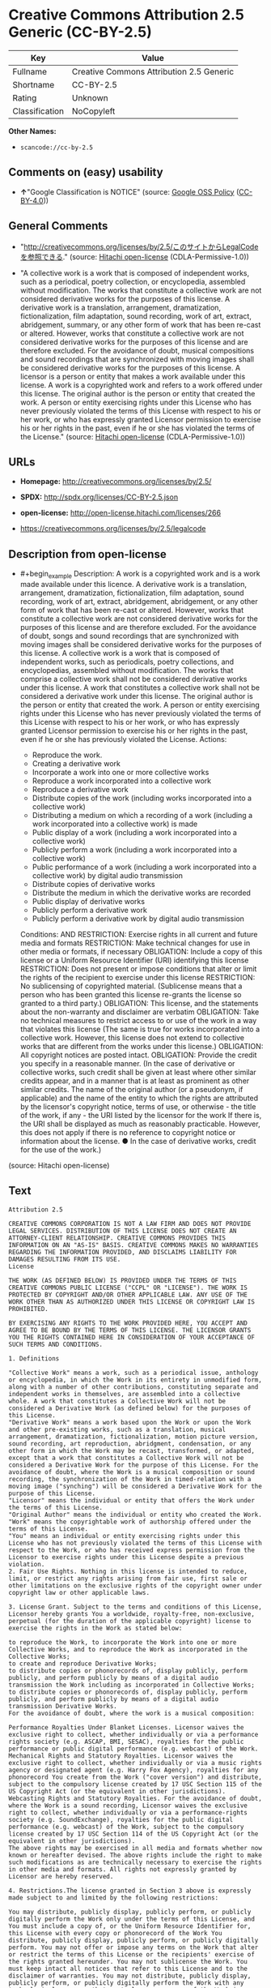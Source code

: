 * Creative Commons Attribution 2.5 Generic (CC-BY-2.5)
| Key            | Value                                    |
|----------------+------------------------------------------|
| Fullname       | Creative Commons Attribution 2.5 Generic |
| Shortname      | CC-BY-2.5                                |
| Rating         | Unknown                                  |
| Classification | NoCopyleft                               |

*Other Names:*

- =scancode://cc-by-2.5=

** Comments on (easy) usability

- *↑*"Google Classification is NOTICE" (source:
  [[https://opensource.google.com/docs/thirdparty/licenses/][Google OSS
  Policy]]
  ([[https://creativecommons.org/licenses/by/4.0/legalcode][CC-BY-4.0]]))

** General Comments

- "http://creativecommons.org/licenses/by/2.5/このサイトからLegalCodeを参照できる."
  (source: [[https://github.com/Hitachi/open-license][Hitachi
  open-license]] (CDLA-Permissive-1.0))

- "A collective work is a work that is composed of independent works,
  such as a periodical, poetry collection, or encyclopedia, assembled
  without modification. The works that constitute a collective work are
  not considered derivative works for the purposes of this license. A
  derivative work is a translation, arrangement, dramatization,
  fictionalization, film adaptation, sound recording, work of art,
  extract, abridgement, summary, or any other form of work that has been
  re-cast or altered. However, works that constitute a collective work
  are not considered derivative works for the purposes of this license
  and are therefore excluded. For the avoidance of doubt, musical
  compositions and sound recordings that are synchronized with moving
  images shall be considered derivative works for the purposes of this
  license. A licensor is a person or entity that makes a work available
  under this license. A work is a copyrighted work and refers to a work
  offered under this license. The original author is the person or
  entity that created the work. A person or entity exercising rights
  under this License who has never previously violated the terms of this
  License with respect to his or her work, or who has expressly granted
  Licensor permission to exercise his or her rights in the past, even if
  he or she has violated the terms of the License." (source:
  [[https://github.com/Hitachi/open-license][Hitachi open-license]]
  (CDLA-Permissive-1.0))

** URLs

- *Homepage:* http://creativecommons.org/licenses/by/2.5/

- *SPDX:* http://spdx.org/licenses/CC-BY-2.5.json

- *open-license:* http://open-license.hitachi.com/licenses/266

- https://creativecommons.org/licenses/by/2.5/legalcode

** Description from open-license

- #+begin_example
    Description: A work is a copyrighted work and is a work made available under this licence. A derivative work is a translation, arrangement, dramatization, fictionalization, film adaptation, sound recording, work of art, extract, abridgement, abridgement, or any other form of work that has been re-cast or altered. However, works that constitute a collective work are not considered derivative works for the purposes of this license and are therefore excluded. For the avoidance of doubt, songs and sound recordings that are synchronized with moving images shall be considered derivative works for the purposes of this license. A collective work is a work that is composed of independent works, such as periodicals, poetry collections, and encyclopedias, assembled without modification. The works that comprise a collective work shall not be considered derivative works under this license. A work that constitutes a collective work shall not be considered a derivative work under this license. The original author is the person or entity that created the work. A person or entity exercising rights under this License who has never previously violated the terms of this License with respect to his or her work, or who has expressly granted Licensor permission to exercise his or her rights in the past, even if he or she has previously violated the License.
    Actions:
    - Reproduce the work.
    - Creating a derivative work
    - Incorporate a work into one or more collective works
    - Reproduce a work incorporated into a collective work
    - Reproduce a derivative work
    - Distribute copies of the work (including works incorporated into a collective work)
    - Distributing a medium on which a recording of a work (including a work incorporated into a collective work) is made
    - Public display of a work (including a work incorporated into a collective work)
    - Publicly perform a work (including a work incorporated into a collective work)
    - Public performance of a work (including a work incorporated into a collective work) by digital audio transmission
    - Distribute copies of derivative works
    - Distribute the medium in which the derivative works are recorded
    - Public display of derivative works
    - Publicly perform a derivative work
    - Publicly perform a derivative work by digital audio transmission

    Conditions:
    AND
      RESTRICTION: Exercise rights in all current and future media and formats
      RESTRICTION: Make technical changes for use in other media or formats, if necessary
      OBLIGATION: Include a copy of this license or a Uniform Resource Identifier (URI) identifying this license
      RESTRICTION: Does not present or impose conditions that alter or limit the rights of the recipient to exercise under this license
      RESTRICTION: No sublicensing of copyrighted material. (Sublicense means that a person who has been granted this license re-grants the license so granted to a third party.)
      OBLIGATION: This license, and the statements about the non-warranty and disclaimer are verbatim
      OBLIGATION: Take no technical measures to restrict access to or use of the work in a way that violates this license (The same is true for works incorporated into a collective work. However, this license does not extend to collective works that are different from the works under this license.)
      OBLIGATION: All copyright notices are posted intact.
      OBLIGATION: Provide the credit you specify in a reasonable manner. (In the case of derivative or collective works, such credit shall be given at least where other similar credits appear, and in a manner that is at least as prominent as other similar credits. The name of the original author (or a pseudonym, if applicable) and the name of the entity to which the rights are attributed by the licensor's copyright notice, terms of use, or otherwise - the title of the work, if any - the URI listed by the licensor for the work If there is, the URI shall be displayed as much as reasonably practicable. However, this does not apply if there is no reference to copyright notice or information about the license. ● In the case of derivative works, credit for the use of the work.)
  #+end_example

(source: Hitachi open-license)

** Text
#+begin_example
  Attribution 2.5

  CREATIVE COMMONS CORPORATION IS NOT A LAW FIRM AND DOES NOT PROVIDE LEGAL SERVICES. DISTRIBUTION OF THIS LICENSE DOES NOT CREATE AN ATTORNEY-CLIENT RELATIONSHIP. CREATIVE COMMONS PROVIDES THIS INFORMATION ON AN "AS-IS" BASIS. CREATIVE COMMONS MAKES NO WARRANTIES REGARDING THE INFORMATION PROVIDED, AND DISCLAIMS LIABILITY FOR DAMAGES RESULTING FROM ITS USE.
  License

  THE WORK (AS DEFINED BELOW) IS PROVIDED UNDER THE TERMS OF THIS CREATIVE COMMONS PUBLIC LICENSE ("CCPL" OR "LICENSE"). THE WORK IS PROTECTED BY COPYRIGHT AND/OR OTHER APPLICABLE LAW. ANY USE OF THE WORK OTHER THAN AS AUTHORIZED UNDER THIS LICENSE OR COPYRIGHT LAW IS PROHIBITED.

  BY EXERCISING ANY RIGHTS TO THE WORK PROVIDED HERE, YOU ACCEPT AND AGREE TO BE BOUND BY THE TERMS OF THIS LICENSE. THE LICENSOR GRANTS YOU THE RIGHTS CONTAINED HERE IN CONSIDERATION OF YOUR ACCEPTANCE OF SUCH TERMS AND CONDITIONS.

  1. Definitions

  "Collective Work" means a work, such as a periodical issue, anthology or encyclopedia, in which the Work in its entirety in unmodified form, along with a number of other contributions, constituting separate and independent works in themselves, are assembled into a collective whole. A work that constitutes a Collective Work will not be considered a Derivative Work (as defined below) for the purposes of this License.
  "Derivative Work" means a work based upon the Work or upon the Work and other pre-existing works, such as a translation, musical arrangement, dramatization, fictionalization, motion picture version, sound recording, art reproduction, abridgment, condensation, or any other form in which the Work may be recast, transformed, or adapted, except that a work that constitutes a Collective Work will not be considered a Derivative Work for the purpose of this License. For the avoidance of doubt, where the Work is a musical composition or sound recording, the synchronization of the Work in timed-relation with a moving image ("synching") will be considered a Derivative Work for the purpose of this License.
  "Licensor" means the individual or entity that offers the Work under the terms of this License.
  "Original Author" means the individual or entity who created the Work.
  "Work" means the copyrightable work of authorship offered under the terms of this License.
  "You" means an individual or entity exercising rights under this License who has not previously violated the terms of this License with respect to the Work, or who has received express permission from the Licensor to exercise rights under this License despite a previous violation.
  2. Fair Use Rights. Nothing in this license is intended to reduce, limit, or restrict any rights arising from fair use, first sale or other limitations on the exclusive rights of the copyright owner under copyright law or other applicable laws.

  3. License Grant. Subject to the terms and conditions of this License, Licensor hereby grants You a worldwide, royalty-free, non-exclusive, perpetual (for the duration of the applicable copyright) license to exercise the rights in the Work as stated below:

  to reproduce the Work, to incorporate the Work into one or more Collective Works, and to reproduce the Work as incorporated in the Collective Works;
  to create and reproduce Derivative Works;
  to distribute copies or phonorecords of, display publicly, perform publicly, and perform publicly by means of a digital audio transmission the Work including as incorporated in Collective Works;
  to distribute copies or phonorecords of, display publicly, perform publicly, and perform publicly by means of a digital audio transmission Derivative Works.
  For the avoidance of doubt, where the work is a musical composition:

  Performance Royalties Under Blanket Licenses. Licensor waives the exclusive right to collect, whether individually or via a performance rights society (e.g. ASCAP, BMI, SESAC), royalties for the public performance or public digital performance (e.g. webcast) of the Work.
  Mechanical Rights and Statutory Royalties. Licensor waives the exclusive right to collect, whether individually or via a music rights agency or designated agent (e.g. Harry Fox Agency), royalties for any phonorecord You create from the Work ("cover version") and distribute, subject to the compulsory license created by 17 USC Section 115 of the US Copyright Act (or the equivalent in other jurisdictions).
  Webcasting Rights and Statutory Royalties. For the avoidance of doubt, where the Work is a sound recording, Licensor waives the exclusive right to collect, whether individually or via a performance-rights society (e.g. SoundExchange), royalties for the public digital performance (e.g. webcast) of the Work, subject to the compulsory license created by 17 USC Section 114 of the US Copyright Act (or the equivalent in other jurisdictions).
  The above rights may be exercised in all media and formats whether now known or hereafter devised. The above rights include the right to make such modifications as are technically necessary to exercise the rights in other media and formats. All rights not expressly granted by Licensor are hereby reserved.

  4. Restrictions.The license granted in Section 3 above is expressly made subject to and limited by the following restrictions:

  You may distribute, publicly display, publicly perform, or publicly digitally perform the Work only under the terms of this License, and You must include a copy of, or the Uniform Resource Identifier for, this License with every copy or phonorecord of the Work You distribute, publicly display, publicly perform, or publicly digitally perform. You may not offer or impose any terms on the Work that alter or restrict the terms of this License or the recipients' exercise of the rights granted hereunder. You may not sublicense the Work. You must keep intact all notices that refer to this License and to the disclaimer of warranties. You may not distribute, publicly display, publicly perform, or publicly digitally perform the Work with any technological measures that control access or use of the Work in a manner inconsistent with the terms of this License Agreement. The above applies to the Work as incorporated in a Collective Work, but this does not require the Collective Work apart from the Work itself to be made subject to the terms of this License. If You create a Collective Work, upon notice from any Licensor You must, to the extent practicable, remove from the Collective Work any credit as required by clause 4(b), as requested. If You create a Derivative Work, upon notice from any Licensor You must, to the extent practicable, remove from the Derivative Work any credit as required by clause 4(b), as requested.
  If you distribute, publicly display, publicly perform, or publicly digitally perform the Work or any Derivative Works or Collective Works, You must keep intact all copyright notices for the Work and provide, reasonable to the medium or means You are utilizing: (i) the name of the Original Author (or pseudonym, if applicable) if supplied, and/or (ii) if the Original Author and/or Licensor designate another party or parties (e.g. a sponsor institute, publishing entity, journal) for attribution in Licensor's copyright notice, terms of service or by other reasonable means, the name of such party or parties; the title of the Work if supplied; to the extent reasonably practicable, the Uniform Resource Identifier, if any, that Licensor specifies to be associated with the Work, unless such URI does not refer to the copyright notice or licensing information for the Work; and in the case of a Derivative Work, a credit identifying the use of the Work in the Derivative Work (e.g., "French translation of the Work by Original Author," or "Screenplay based on original Work by Original Author"). Such credit may be implemented in any reasonable manner; provided, however, that in the case of a Derivative Work or Collective Work, at a minimum such credit will appear where any other comparable authorship credit appears and in a manner at least as prominent as such other comparable authorship credit.
  5. Representations, Warranties and Disclaimer

  UNLESS OTHERWISE MUTUALLY AGREED TO BY THE PARTIES IN WRITING, LICENSOR OFFERS THE WORK AS-IS AND MAKES NO REPRESENTATIONS OR WARRANTIES OF ANY KIND CONCERNING THE WORK, EXPRESS, IMPLIED, STATUTORY OR OTHERWISE, INCLUDING, WITHOUT LIMITATION, WARRANTIES OF TITLE, MERCHANTIBILITY, FITNESS FOR A PARTICULAR PURPOSE, NONINFRINGEMENT, OR THE ABSENCE OF LATENT OR OTHER DEFECTS, ACCURACY, OR THE PRESENCE OF ABSENCE OF ERRORS, WHETHER OR NOT DISCOVERABLE. SOME JURISDICTIONS DO NOT ALLOW THE EXCLUSION OF IMPLIED WARRANTIES, SO SUCH EXCLUSION MAY NOT APPLY TO YOU.

  6. Limitation on Liability. EXCEPT TO THE EXTENT REQUIRED BY APPLICABLE LAW, IN NO EVENT WILL LICENSOR BE LIABLE TO YOU ON ANY LEGAL THEORY FOR ANY SPECIAL, INCIDENTAL, CONSEQUENTIAL, PUNITIVE OR EXEMPLARY DAMAGES ARISING OUT OF THIS LICENSE OR THE USE OF THE WORK, EVEN IF LICENSOR HAS BEEN ADVISED OF THE POSSIBILITY OF SUCH DAMAGES.

  7. Termination

  This License and the rights granted hereunder will terminate automatically upon any breach by You of the terms of this License. Individuals or entities who have received Derivative Works or Collective Works from You under this License, however, will not have their licenses terminated provided such individuals or entities remain in full compliance with those licenses. Sections 1, 2, 5, 6, 7, and 8 will survive any termination of this License.
  Subject to the above terms and conditions, the license granted here is perpetual (for the duration of the applicable copyright in the Work). Notwithstanding the above, Licensor reserves the right to release the Work under different license terms or to stop distributing the Work at any time; provided, however that any such election will not serve to withdraw this License (or any other license that has been, or is required to be, granted under the terms of this License), and this License will continue in full force and effect unless terminated as stated above.
  8. Miscellaneous

  Each time You distribute or publicly digitally perform the Work or a Collective Work, the Licensor offers to the recipient a license to the Work on the same terms and conditions as the license granted to You under this License.
  Each time You distribute or publicly digitally perform a Derivative Work, Licensor offers to the recipient a license to the original Work on the same terms and conditions as the license granted to You under this License.
  If any provision of this License is invalid or unenforceable under applicable law, it shall not affect the validity or enforceability of the remainder of the terms of this License, and without further action by the parties to this agreement, such provision shall be reformed to the minimum extent necessary to make such provision valid and enforceable.
  No term or provision of this License shall be deemed waived and no breach consented to unless such waiver or consent shall be in writing and signed by the party to be charged with such waiver or consent.
  This License constitutes the entire agreement between the parties with respect to the Work licensed here. There are no understandings, agreements or representations with respect to the Work not specified here. Licensor shall not be bound by any additional provisions that may appear in any communication from You. This License may not be modified without the mutual written agreement of the Licensor and You.
  Creative Commons is not a party to this License, and makes no warranty whatsoever in connection with the Work. Creative Commons will not be liable to You or any party on any legal theory for any damages whatsoever, including without limitation any general, special, incidental or consequential damages arising in connection to this license. Notwithstanding the foregoing two (2) sentences, if Creative Commons has expressly identified itself as the Licensor hereunder, it shall have all rights and obligations of Licensor.

  Except for the limited purpose of indicating to the public that the Work is licensed under the CCPL, neither party will use the trademark "Creative Commons" or any related trademark or logo of Creative Commons without the prior written consent of Creative Commons. Any permitted use will be in compliance with Creative Commons' then-current trademark usage guidelines, as may be published on its website or otherwise made available upon request from time to time.

  Creative Commons may be contacted at http://creativecommons.org/.
#+end_example

--------------

** Raw Data
*** Facts

- LicenseName

- [[https://opensource.google.com/docs/thirdparty/licenses/][Google OSS
  Policy]]
  ([[https://creativecommons.org/licenses/by/4.0/legalcode][CC-BY-4.0]])

- [[https://github.com/Hitachi/open-license][Hitachi open-license]]
  (CDLA-Permissive-1.0)

- [[https://spdx.org/licenses/CC-BY-2.5.html][SPDX]] (all data [in this
  repository] is generated)

- [[https://github.com/nexB/scancode-toolkit/blob/develop/src/licensedcode/data/licenses/cc-by-2.5.yml][Scancode]]
  (CC0-1.0)

*** Raw JSON
#+begin_example
  {
      "__impliedNames": [
          "CC-BY-2.5",
          "Creative Commons Attribution 2.5 Generic",
          "scancode://cc-by-2.5"
      ],
      "__impliedId": "CC-BY-2.5",
      "__impliedComments": [
          [
              "Hitachi open-license",
              [
                  "http://creativecommons.org/licenses/by/2.5/このサイトからLegalCodeを参照できる.",
                  "A collective work is a work that is composed of independent works, such as a periodical, poetry collection, or encyclopedia, assembled without modification. The works that constitute a collective work are not considered derivative works for the purposes of this license. A derivative work is a translation, arrangement, dramatization, fictionalization, film adaptation, sound recording, work of art, extract, abridgement, summary, or any other form of work that has been re-cast or altered. However, works that constitute a collective work are not considered derivative works for the purposes of this license and are therefore excluded. For the avoidance of doubt, musical compositions and sound recordings that are synchronized with moving images shall be considered derivative works for the purposes of this license. A licensor is a person or entity that makes a work available under this license. A work is a copyrighted work and refers to a work offered under this license. The original author is the person or entity that created the work. A person or entity exercising rights under this License who has never previously violated the terms of this License with respect to his or her work, or who has expressly granted Licensor permission to exercise his or her rights in the past, even if he or she has violated the terms of the License."
              ]
          ]
      ],
      "facts": {
          "LicenseName": {
              "implications": {
                  "__impliedNames": [
                      "CC-BY-2.5"
                  ],
                  "__impliedId": "CC-BY-2.5"
              },
              "shortname": "CC-BY-2.5",
              "otherNames": []
          },
          "SPDX": {
              "isSPDXLicenseDeprecated": false,
              "spdxFullName": "Creative Commons Attribution 2.5 Generic",
              "spdxDetailsURL": "http://spdx.org/licenses/CC-BY-2.5.json",
              "_sourceURL": "https://spdx.org/licenses/CC-BY-2.5.html",
              "spdxLicIsOSIApproved": false,
              "spdxSeeAlso": [
                  "https://creativecommons.org/licenses/by/2.5/legalcode"
              ],
              "_implications": {
                  "__impliedNames": [
                      "CC-BY-2.5",
                      "Creative Commons Attribution 2.5 Generic"
                  ],
                  "__impliedId": "CC-BY-2.5",
                  "__isOsiApproved": false,
                  "__impliedURLs": [
                      [
                          "SPDX",
                          "http://spdx.org/licenses/CC-BY-2.5.json"
                      ],
                      [
                          null,
                          "https://creativecommons.org/licenses/by/2.5/legalcode"
                      ]
                  ]
              },
              "spdxLicenseId": "CC-BY-2.5"
          },
          "Scancode": {
              "otherUrls": [
                  "https://creativecommons.org/licenses/by/2.5/legalcode"
              ],
              "homepageUrl": "http://creativecommons.org/licenses/by/2.5/",
              "shortName": "CC-BY-2.5",
              "textUrls": null,
              "text": "Attribution 2.5\n\nCREATIVE COMMONS CORPORATION IS NOT A LAW FIRM AND DOES NOT PROVIDE LEGAL SERVICES. DISTRIBUTION OF THIS LICENSE DOES NOT CREATE AN ATTORNEY-CLIENT RELATIONSHIP. CREATIVE COMMONS PROVIDES THIS INFORMATION ON AN \"AS-IS\" BASIS. CREATIVE COMMONS MAKES NO WARRANTIES REGARDING THE INFORMATION PROVIDED, AND DISCLAIMS LIABILITY FOR DAMAGES RESULTING FROM ITS USE.\nLicense\n\nTHE WORK (AS DEFINED BELOW) IS PROVIDED UNDER THE TERMS OF THIS CREATIVE COMMONS PUBLIC LICENSE (\"CCPL\" OR \"LICENSE\"). THE WORK IS PROTECTED BY COPYRIGHT AND/OR OTHER APPLICABLE LAW. ANY USE OF THE WORK OTHER THAN AS AUTHORIZED UNDER THIS LICENSE OR COPYRIGHT LAW IS PROHIBITED.\n\nBY EXERCISING ANY RIGHTS TO THE WORK PROVIDED HERE, YOU ACCEPT AND AGREE TO BE BOUND BY THE TERMS OF THIS LICENSE. THE LICENSOR GRANTS YOU THE RIGHTS CONTAINED HERE IN CONSIDERATION OF YOUR ACCEPTANCE OF SUCH TERMS AND CONDITIONS.\n\n1. Definitions\n\n\"Collective Work\" means a work, such as a periodical issue, anthology or encyclopedia, in which the Work in its entirety in unmodified form, along with a number of other contributions, constituting separate and independent works in themselves, are assembled into a collective whole. A work that constitutes a Collective Work will not be considered a Derivative Work (as defined below) for the purposes of this License.\n\"Derivative Work\" means a work based upon the Work or upon the Work and other pre-existing works, such as a translation, musical arrangement, dramatization, fictionalization, motion picture version, sound recording, art reproduction, abridgment, condensation, or any other form in which the Work may be recast, transformed, or adapted, except that a work that constitutes a Collective Work will not be considered a Derivative Work for the purpose of this License. For the avoidance of doubt, where the Work is a musical composition or sound recording, the synchronization of the Work in timed-relation with a moving image (\"synching\") will be considered a Derivative Work for the purpose of this License.\n\"Licensor\" means the individual or entity that offers the Work under the terms of this License.\n\"Original Author\" means the individual or entity who created the Work.\n\"Work\" means the copyrightable work of authorship offered under the terms of this License.\n\"You\" means an individual or entity exercising rights under this License who has not previously violated the terms of this License with respect to the Work, or who has received express permission from the Licensor to exercise rights under this License despite a previous violation.\n2. Fair Use Rights. Nothing in this license is intended to reduce, limit, or restrict any rights arising from fair use, first sale or other limitations on the exclusive rights of the copyright owner under copyright law or other applicable laws.\n\n3. License Grant. Subject to the terms and conditions of this License, Licensor hereby grants You a worldwide, royalty-free, non-exclusive, perpetual (for the duration of the applicable copyright) license to exercise the rights in the Work as stated below:\n\nto reproduce the Work, to incorporate the Work into one or more Collective Works, and to reproduce the Work as incorporated in the Collective Works;\nto create and reproduce Derivative Works;\nto distribute copies or phonorecords of, display publicly, perform publicly, and perform publicly by means of a digital audio transmission the Work including as incorporated in Collective Works;\nto distribute copies or phonorecords of, display publicly, perform publicly, and perform publicly by means of a digital audio transmission Derivative Works.\nFor the avoidance of doubt, where the work is a musical composition:\n\nPerformance Royalties Under Blanket Licenses. Licensor waives the exclusive right to collect, whether individually or via a performance rights society (e.g. ASCAP, BMI, SESAC), royalties for the public performance or public digital performance (e.g. webcast) of the Work.\nMechanical Rights and Statutory Royalties. Licensor waives the exclusive right to collect, whether individually or via a music rights agency or designated agent (e.g. Harry Fox Agency), royalties for any phonorecord You create from the Work (\"cover version\") and distribute, subject to the compulsory license created by 17 USC Section 115 of the US Copyright Act (or the equivalent in other jurisdictions).\nWebcasting Rights and Statutory Royalties. For the avoidance of doubt, where the Work is a sound recording, Licensor waives the exclusive right to collect, whether individually or via a performance-rights society (e.g. SoundExchange), royalties for the public digital performance (e.g. webcast) of the Work, subject to the compulsory license created by 17 USC Section 114 of the US Copyright Act (or the equivalent in other jurisdictions).\nThe above rights may be exercised in all media and formats whether now known or hereafter devised. The above rights include the right to make such modifications as are technically necessary to exercise the rights in other media and formats. All rights not expressly granted by Licensor are hereby reserved.\n\n4. Restrictions.The license granted in Section 3 above is expressly made subject to and limited by the following restrictions:\n\nYou may distribute, publicly display, publicly perform, or publicly digitally perform the Work only under the terms of this License, and You must include a copy of, or the Uniform Resource Identifier for, this License with every copy or phonorecord of the Work You distribute, publicly display, publicly perform, or publicly digitally perform. You may not offer or impose any terms on the Work that alter or restrict the terms of this License or the recipients' exercise of the rights granted hereunder. You may not sublicense the Work. You must keep intact all notices that refer to this License and to the disclaimer of warranties. You may not distribute, publicly display, publicly perform, or publicly digitally perform the Work with any technological measures that control access or use of the Work in a manner inconsistent with the terms of this License Agreement. The above applies to the Work as incorporated in a Collective Work, but this does not require the Collective Work apart from the Work itself to be made subject to the terms of this License. If You create a Collective Work, upon notice from any Licensor You must, to the extent practicable, remove from the Collective Work any credit as required by clause 4(b), as requested. If You create a Derivative Work, upon notice from any Licensor You must, to the extent practicable, remove from the Derivative Work any credit as required by clause 4(b), as requested.\nIf you distribute, publicly display, publicly perform, or publicly digitally perform the Work or any Derivative Works or Collective Works, You must keep intact all copyright notices for the Work and provide, reasonable to the medium or means You are utilizing: (i) the name of the Original Author (or pseudonym, if applicable) if supplied, and/or (ii) if the Original Author and/or Licensor designate another party or parties (e.g. a sponsor institute, publishing entity, journal) for attribution in Licensor's copyright notice, terms of service or by other reasonable means, the name of such party or parties; the title of the Work if supplied; to the extent reasonably practicable, the Uniform Resource Identifier, if any, that Licensor specifies to be associated with the Work, unless such URI does not refer to the copyright notice or licensing information for the Work; and in the case of a Derivative Work, a credit identifying the use of the Work in the Derivative Work (e.g., \"French translation of the Work by Original Author,\" or \"Screenplay based on original Work by Original Author\"). Such credit may be implemented in any reasonable manner; provided, however, that in the case of a Derivative Work or Collective Work, at a minimum such credit will appear where any other comparable authorship credit appears and in a manner at least as prominent as such other comparable authorship credit.\n5. Representations, Warranties and Disclaimer\n\nUNLESS OTHERWISE MUTUALLY AGREED TO BY THE PARTIES IN WRITING, LICENSOR OFFERS THE WORK AS-IS AND MAKES NO REPRESENTATIONS OR WARRANTIES OF ANY KIND CONCERNING THE WORK, EXPRESS, IMPLIED, STATUTORY OR OTHERWISE, INCLUDING, WITHOUT LIMITATION, WARRANTIES OF TITLE, MERCHANTIBILITY, FITNESS FOR A PARTICULAR PURPOSE, NONINFRINGEMENT, OR THE ABSENCE OF LATENT OR OTHER DEFECTS, ACCURACY, OR THE PRESENCE OF ABSENCE OF ERRORS, WHETHER OR NOT DISCOVERABLE. SOME JURISDICTIONS DO NOT ALLOW THE EXCLUSION OF IMPLIED WARRANTIES, SO SUCH EXCLUSION MAY NOT APPLY TO YOU.\n\n6. Limitation on Liability. EXCEPT TO THE EXTENT REQUIRED BY APPLICABLE LAW, IN NO EVENT WILL LICENSOR BE LIABLE TO YOU ON ANY LEGAL THEORY FOR ANY SPECIAL, INCIDENTAL, CONSEQUENTIAL, PUNITIVE OR EXEMPLARY DAMAGES ARISING OUT OF THIS LICENSE OR THE USE OF THE WORK, EVEN IF LICENSOR HAS BEEN ADVISED OF THE POSSIBILITY OF SUCH DAMAGES.\n\n7. Termination\n\nThis License and the rights granted hereunder will terminate automatically upon any breach by You of the terms of this License. Individuals or entities who have received Derivative Works or Collective Works from You under this License, however, will not have their licenses terminated provided such individuals or entities remain in full compliance with those licenses. Sections 1, 2, 5, 6, 7, and 8 will survive any termination of this License.\nSubject to the above terms and conditions, the license granted here is perpetual (for the duration of the applicable copyright in the Work). Notwithstanding the above, Licensor reserves the right to release the Work under different license terms or to stop distributing the Work at any time; provided, however that any such election will not serve to withdraw this License (or any other license that has been, or is required to be, granted under the terms of this License), and this License will continue in full force and effect unless terminated as stated above.\n8. Miscellaneous\n\nEach time You distribute or publicly digitally perform the Work or a Collective Work, the Licensor offers to the recipient a license to the Work on the same terms and conditions as the license granted to You under this License.\nEach time You distribute or publicly digitally perform a Derivative Work, Licensor offers to the recipient a license to the original Work on the same terms and conditions as the license granted to You under this License.\nIf any provision of this License is invalid or unenforceable under applicable law, it shall not affect the validity or enforceability of the remainder of the terms of this License, and without further action by the parties to this agreement, such provision shall be reformed to the minimum extent necessary to make such provision valid and enforceable.\nNo term or provision of this License shall be deemed waived and no breach consented to unless such waiver or consent shall be in writing and signed by the party to be charged with such waiver or consent.\nThis License constitutes the entire agreement between the parties with respect to the Work licensed here. There are no understandings, agreements or representations with respect to the Work not specified here. Licensor shall not be bound by any additional provisions that may appear in any communication from You. This License may not be modified without the mutual written agreement of the Licensor and You.\nCreative Commons is not a party to this License, and makes no warranty whatsoever in connection with the Work. Creative Commons will not be liable to You or any party on any legal theory for any damages whatsoever, including without limitation any general, special, incidental or consequential damages arising in connection to this license. Notwithstanding the foregoing two (2) sentences, if Creative Commons has expressly identified itself as the Licensor hereunder, it shall have all rights and obligations of Licensor.\n\nExcept for the limited purpose of indicating to the public that the Work is licensed under the CCPL, neither party will use the trademark \"Creative Commons\" or any related trademark or logo of Creative Commons without the prior written consent of Creative Commons. Any permitted use will be in compliance with Creative Commons' then-current trademark usage guidelines, as may be published on its website or otherwise made available upon request from time to time.\n\nCreative Commons may be contacted at http://creativecommons.org/.",
              "category": "Permissive",
              "osiUrl": null,
              "owner": "Creative Commons",
              "_sourceURL": "https://github.com/nexB/scancode-toolkit/blob/develop/src/licensedcode/data/licenses/cc-by-2.5.yml",
              "key": "cc-by-2.5",
              "name": "Creative Commons Attribution License 2.5",
              "spdxId": "CC-BY-2.5",
              "notes": null,
              "_implications": {
                  "__impliedNames": [
                      "scancode://cc-by-2.5",
                      "CC-BY-2.5",
                      "CC-BY-2.5"
                  ],
                  "__impliedId": "CC-BY-2.5",
                  "__impliedCopyleft": [
                      [
                          "Scancode",
                          "NoCopyleft"
                      ]
                  ],
                  "__calculatedCopyleft": "NoCopyleft",
                  "__impliedText": "Attribution 2.5\n\nCREATIVE COMMONS CORPORATION IS NOT A LAW FIRM AND DOES NOT PROVIDE LEGAL SERVICES. DISTRIBUTION OF THIS LICENSE DOES NOT CREATE AN ATTORNEY-CLIENT RELATIONSHIP. CREATIVE COMMONS PROVIDES THIS INFORMATION ON AN \"AS-IS\" BASIS. CREATIVE COMMONS MAKES NO WARRANTIES REGARDING THE INFORMATION PROVIDED, AND DISCLAIMS LIABILITY FOR DAMAGES RESULTING FROM ITS USE.\nLicense\n\nTHE WORK (AS DEFINED BELOW) IS PROVIDED UNDER THE TERMS OF THIS CREATIVE COMMONS PUBLIC LICENSE (\"CCPL\" OR \"LICENSE\"). THE WORK IS PROTECTED BY COPYRIGHT AND/OR OTHER APPLICABLE LAW. ANY USE OF THE WORK OTHER THAN AS AUTHORIZED UNDER THIS LICENSE OR COPYRIGHT LAW IS PROHIBITED.\n\nBY EXERCISING ANY RIGHTS TO THE WORK PROVIDED HERE, YOU ACCEPT AND AGREE TO BE BOUND BY THE TERMS OF THIS LICENSE. THE LICENSOR GRANTS YOU THE RIGHTS CONTAINED HERE IN CONSIDERATION OF YOUR ACCEPTANCE OF SUCH TERMS AND CONDITIONS.\n\n1. Definitions\n\n\"Collective Work\" means a work, such as a periodical issue, anthology or encyclopedia, in which the Work in its entirety in unmodified form, along with a number of other contributions, constituting separate and independent works in themselves, are assembled into a collective whole. A work that constitutes a Collective Work will not be considered a Derivative Work (as defined below) for the purposes of this License.\n\"Derivative Work\" means a work based upon the Work or upon the Work and other pre-existing works, such as a translation, musical arrangement, dramatization, fictionalization, motion picture version, sound recording, art reproduction, abridgment, condensation, or any other form in which the Work may be recast, transformed, or adapted, except that a work that constitutes a Collective Work will not be considered a Derivative Work for the purpose of this License. For the avoidance of doubt, where the Work is a musical composition or sound recording, the synchronization of the Work in timed-relation with a moving image (\"synching\") will be considered a Derivative Work for the purpose of this License.\n\"Licensor\" means the individual or entity that offers the Work under the terms of this License.\n\"Original Author\" means the individual or entity who created the Work.\n\"Work\" means the copyrightable work of authorship offered under the terms of this License.\n\"You\" means an individual or entity exercising rights under this License who has not previously violated the terms of this License with respect to the Work, or who has received express permission from the Licensor to exercise rights under this License despite a previous violation.\n2. Fair Use Rights. Nothing in this license is intended to reduce, limit, or restrict any rights arising from fair use, first sale or other limitations on the exclusive rights of the copyright owner under copyright law or other applicable laws.\n\n3. License Grant. Subject to the terms and conditions of this License, Licensor hereby grants You a worldwide, royalty-free, non-exclusive, perpetual (for the duration of the applicable copyright) license to exercise the rights in the Work as stated below:\n\nto reproduce the Work, to incorporate the Work into one or more Collective Works, and to reproduce the Work as incorporated in the Collective Works;\nto create and reproduce Derivative Works;\nto distribute copies or phonorecords of, display publicly, perform publicly, and perform publicly by means of a digital audio transmission the Work including as incorporated in Collective Works;\nto distribute copies or phonorecords of, display publicly, perform publicly, and perform publicly by means of a digital audio transmission Derivative Works.\nFor the avoidance of doubt, where the work is a musical composition:\n\nPerformance Royalties Under Blanket Licenses. Licensor waives the exclusive right to collect, whether individually or via a performance rights society (e.g. ASCAP, BMI, SESAC), royalties for the public performance or public digital performance (e.g. webcast) of the Work.\nMechanical Rights and Statutory Royalties. Licensor waives the exclusive right to collect, whether individually or via a music rights agency or designated agent (e.g. Harry Fox Agency), royalties for any phonorecord You create from the Work (\"cover version\") and distribute, subject to the compulsory license created by 17 USC Section 115 of the US Copyright Act (or the equivalent in other jurisdictions).\nWebcasting Rights and Statutory Royalties. For the avoidance of doubt, where the Work is a sound recording, Licensor waives the exclusive right to collect, whether individually or via a performance-rights society (e.g. SoundExchange), royalties for the public digital performance (e.g. webcast) of the Work, subject to the compulsory license created by 17 USC Section 114 of the US Copyright Act (or the equivalent in other jurisdictions).\nThe above rights may be exercised in all media and formats whether now known or hereafter devised. The above rights include the right to make such modifications as are technically necessary to exercise the rights in other media and formats. All rights not expressly granted by Licensor are hereby reserved.\n\n4. Restrictions.The license granted in Section 3 above is expressly made subject to and limited by the following restrictions:\n\nYou may distribute, publicly display, publicly perform, or publicly digitally perform the Work only under the terms of this License, and You must include a copy of, or the Uniform Resource Identifier for, this License with every copy or phonorecord of the Work You distribute, publicly display, publicly perform, or publicly digitally perform. You may not offer or impose any terms on the Work that alter or restrict the terms of this License or the recipients' exercise of the rights granted hereunder. You may not sublicense the Work. You must keep intact all notices that refer to this License and to the disclaimer of warranties. You may not distribute, publicly display, publicly perform, or publicly digitally perform the Work with any technological measures that control access or use of the Work in a manner inconsistent with the terms of this License Agreement. The above applies to the Work as incorporated in a Collective Work, but this does not require the Collective Work apart from the Work itself to be made subject to the terms of this License. If You create a Collective Work, upon notice from any Licensor You must, to the extent practicable, remove from the Collective Work any credit as required by clause 4(b), as requested. If You create a Derivative Work, upon notice from any Licensor You must, to the extent practicable, remove from the Derivative Work any credit as required by clause 4(b), as requested.\nIf you distribute, publicly display, publicly perform, or publicly digitally perform the Work or any Derivative Works or Collective Works, You must keep intact all copyright notices for the Work and provide, reasonable to the medium or means You are utilizing: (i) the name of the Original Author (or pseudonym, if applicable) if supplied, and/or (ii) if the Original Author and/or Licensor designate another party or parties (e.g. a sponsor institute, publishing entity, journal) for attribution in Licensor's copyright notice, terms of service or by other reasonable means, the name of such party or parties; the title of the Work if supplied; to the extent reasonably practicable, the Uniform Resource Identifier, if any, that Licensor specifies to be associated with the Work, unless such URI does not refer to the copyright notice or licensing information for the Work; and in the case of a Derivative Work, a credit identifying the use of the Work in the Derivative Work (e.g., \"French translation of the Work by Original Author,\" or \"Screenplay based on original Work by Original Author\"). Such credit may be implemented in any reasonable manner; provided, however, that in the case of a Derivative Work or Collective Work, at a minimum such credit will appear where any other comparable authorship credit appears and in a manner at least as prominent as such other comparable authorship credit.\n5. Representations, Warranties and Disclaimer\n\nUNLESS OTHERWISE MUTUALLY AGREED TO BY THE PARTIES IN WRITING, LICENSOR OFFERS THE WORK AS-IS AND MAKES NO REPRESENTATIONS OR WARRANTIES OF ANY KIND CONCERNING THE WORK, EXPRESS, IMPLIED, STATUTORY OR OTHERWISE, INCLUDING, WITHOUT LIMITATION, WARRANTIES OF TITLE, MERCHANTIBILITY, FITNESS FOR A PARTICULAR PURPOSE, NONINFRINGEMENT, OR THE ABSENCE OF LATENT OR OTHER DEFECTS, ACCURACY, OR THE PRESENCE OF ABSENCE OF ERRORS, WHETHER OR NOT DISCOVERABLE. SOME JURISDICTIONS DO NOT ALLOW THE EXCLUSION OF IMPLIED WARRANTIES, SO SUCH EXCLUSION MAY NOT APPLY TO YOU.\n\n6. Limitation on Liability. EXCEPT TO THE EXTENT REQUIRED BY APPLICABLE LAW, IN NO EVENT WILL LICENSOR BE LIABLE TO YOU ON ANY LEGAL THEORY FOR ANY SPECIAL, INCIDENTAL, CONSEQUENTIAL, PUNITIVE OR EXEMPLARY DAMAGES ARISING OUT OF THIS LICENSE OR THE USE OF THE WORK, EVEN IF LICENSOR HAS BEEN ADVISED OF THE POSSIBILITY OF SUCH DAMAGES.\n\n7. Termination\n\nThis License and the rights granted hereunder will terminate automatically upon any breach by You of the terms of this License. Individuals or entities who have received Derivative Works or Collective Works from You under this License, however, will not have their licenses terminated provided such individuals or entities remain in full compliance with those licenses. Sections 1, 2, 5, 6, 7, and 8 will survive any termination of this License.\nSubject to the above terms and conditions, the license granted here is perpetual (for the duration of the applicable copyright in the Work). Notwithstanding the above, Licensor reserves the right to release the Work under different license terms or to stop distributing the Work at any time; provided, however that any such election will not serve to withdraw this License (or any other license that has been, or is required to be, granted under the terms of this License), and this License will continue in full force and effect unless terminated as stated above.\n8. Miscellaneous\n\nEach time You distribute or publicly digitally perform the Work or a Collective Work, the Licensor offers to the recipient a license to the Work on the same terms and conditions as the license granted to You under this License.\nEach time You distribute or publicly digitally perform a Derivative Work, Licensor offers to the recipient a license to the original Work on the same terms and conditions as the license granted to You under this License.\nIf any provision of this License is invalid or unenforceable under applicable law, it shall not affect the validity or enforceability of the remainder of the terms of this License, and without further action by the parties to this agreement, such provision shall be reformed to the minimum extent necessary to make such provision valid and enforceable.\nNo term or provision of this License shall be deemed waived and no breach consented to unless such waiver or consent shall be in writing and signed by the party to be charged with such waiver or consent.\nThis License constitutes the entire agreement between the parties with respect to the Work licensed here. There are no understandings, agreements or representations with respect to the Work not specified here. Licensor shall not be bound by any additional provisions that may appear in any communication from You. This License may not be modified without the mutual written agreement of the Licensor and You.\nCreative Commons is not a party to this License, and makes no warranty whatsoever in connection with the Work. Creative Commons will not be liable to You or any party on any legal theory for any damages whatsoever, including without limitation any general, special, incidental or consequential damages arising in connection to this license. Notwithstanding the foregoing two (2) sentences, if Creative Commons has expressly identified itself as the Licensor hereunder, it shall have all rights and obligations of Licensor.\n\nExcept for the limited purpose of indicating to the public that the Work is licensed under the CCPL, neither party will use the trademark \"Creative Commons\" or any related trademark or logo of Creative Commons without the prior written consent of Creative Commons. Any permitted use will be in compliance with Creative Commons' then-current trademark usage guidelines, as may be published on its website or otherwise made available upon request from time to time.\n\nCreative Commons may be contacted at http://creativecommons.org/.",
                  "__impliedURLs": [
                      [
                          "Homepage",
                          "http://creativecommons.org/licenses/by/2.5/"
                      ],
                      [
                          null,
                          "https://creativecommons.org/licenses/by/2.5/legalcode"
                      ]
                  ]
              }
          },
          "Hitachi open-license": {
              "summary": "http://creativecommons.org/licenses/by/2.5/このサイトからLegalCodeを参照できる.",
              "notices": [
                  {
                      "content": "No rights arising from fair use, exhaustion of rights, or restrictions by copyright law or the exclusive rights of the copyright holder under applicable law will be diminished or limited by this license."
                  },
                  {
                      "content": "No waiver of any of the provisions of this license, in whole or in part, or acceptance of any breach thereof may be made unless it is in writing and signed by the party responsible for pursuing such waiver or acceptance."
                  },
                  {
                      "content": "The invalidity or unenforceability of any provision of such license under applicable law shall not affect the validity or enforceability of any other part of such license. Without further action by the parties in this regard, the provision shall be amended to the minimum extent necessary to make it valid and enforceable."
                  },
                  {
                      "content": "This license will continue for the duration of the applicable copyright for as long as you comply with this license. Notwithstanding the foregoing, the Licensor reserves the right to release the Work under a different license or to discontinue distribution of the Work. The exercise of such right by the Licensor shall not terminate the rights granted by this License."
                  },
                  {
                      "content": "Any violation of this license shall automatically terminate all rights under this license. However, the obligations of the offending party under this license and the license to the person or entity receiving the derivative or collective work distributed by the offending party shall remain in force."
                  },
                  {
                      "content": "Under no legal theory shall Licensor be liable for any special, incidental, consequential, or punitive damages arising out of this license or use of the Works, even if Licensor has been advised of the possibility of such damages, unless otherwise ordered by applicable law. It shall not pursue responsibility."
                  },
                  {
                      "content": "the work is provided by licensor \"as-is\" and without warranty of any kind, whether express, implied, statutory or otherwise, unless otherwise agreed to in writing. the warranties herein include, but are not limited to, warranties of title, commercial availability, fitness for a particular purpose, and non-infringement, for any cause whatsoever, regardless of the cause of the damage caused.",
                      "description": "There is no guarantee."
                  },
                  {
                      "content": "If requested by the Licensor, the author or other credit required by this license will be removed from the collective or derivative works to the extent feasible."
                  },
                  {
                      "content": "All rights not expressly granted by the Licensor are reserved."
                  },
                  {
                      "content": "If the work is a sound recording, the licensor waives the right to collect royalties for digitizing and publicly performing the work pursuant to a license under Section 114 of the U.S. Copyright Act (or its equivalent in other jurisdictions)."
                  },
                  {
                      "content": "If the work is a musical composition, the licensor waives the right to collect royalties on the public performance of the work, or on the public performance of the work in digital form, as in a webcast. Licensor also waives the right to collect royalties for the media and distribution of sound recordings (so-called cover versions) made from the work pursuant to a license under Section 115 of the Copyright Act (or its equivalent in other jurisdictions)."
                  },
                  {
                      "content": "This license is the final and exclusive agreement with respect to the Work and there is no other agreement. This license may not be modified without mutual written agreement between Licensor and the Licensee."
                  }
              ],
              "_sourceURL": "http://open-license.hitachi.com/licenses/266",
              "content": "Creative Commons Legal Code\nAttribution 2.5 Generic\n\nCREATIVE COMMONS CORPORATION IS NOT A LAW FIRM AND DOES NOT PROVIDE LEGAL SERVICES. DISTRIBUTION OF THIS LICENSE DOES NOT CREATE AN ATTORNEY-CLIENT RELATIONSHIP. CREATIVE COMMONS PROVIDES THIS INFORMATION ON AN \"AS-IS\" BASIS. CREATIVE COMMONS MAKES NO WARRANTIES REGARDING THE INFORMATION PROVIDED, AND DISCLAIMS LIABILITY FOR DAMAGES RESULTING FROM ITS USE.\n\n\nLicense\n\nTHE WORK (AS DEFINED BELOW) IS PROVIDED UNDER THE TERMS OF THIS CREATIVE COMMONS PUBLIC LICENSE (\"CCPL\" OR \"LICENSE\"). THE WORK IS PROTECTED BY COPYRIGHT AND/OR OTHER APPLICABLE LAW. ANY USE OF THE WORK OTHER THAN AS AUTHORIZED UNDER THIS LICENSE OR COPYRIGHT LAW IS PROHIBITED. \n\nBY EXERCISING ANY RIGHTS TO THE WORK PROVIDED HERE, YOU ACCEPT AND AGREE TO BE BOUND BY THE TERMS OF THIS LICENSE. THE LICENSOR GRANTS YOU THE RIGHTS CONTAINED HERE IN CONSIDERATION OF YOUR ACCEPTANCE OF SUCH TERMS AND CONDITIONS. \n\n1. Definitions \n\n    a.\"Collective Work\" means a work, such as a periodical issue, anthology or encyclopedia, \n    in which the Work in its entirety in unmodified form, along with a number of other \n    contributions, constituting separate and independent works in themselves, are assembled \n    into a collective whole. A work that constitutes a Collective Work will not be considered \n    a Derivative Work (as defined below) for the purposes of this License. \n\n    b.\"Derivative Work\" means a work based upon the Work or upon the Work and other pre-existing \n    works, such as a translation, musical arrangement, dramatization, fictionalization, motion \n    picture version, sound recording, art reproduction, abridgment, condensation, or any other \n    form in which the Work may be recast, transformed, or adapted, except that a work that \n    constitutes a Collective Work will not be considered a Derivative Work for the purpose of \n    this License. For the avoidance of doubt, where the Work is a musical composition or \n    sound recording, the synchronization of the Work in timed-relation with a moving \n    image (\"synching\") will be considered a Derivative Work for the purpose of this License.\n\n    c.\"Licensor\" means the individual or entity that offers the Work under the terms of this \n    License. \n\n    d.\"Original Author\" means the individual or entity who created the Work.\n\n    e.\"Work\" means the copyrightable work of authorship offered under the terms of this License. \n\n    f.\"You\" means an individual or entity exercising rights under this License who has not \n    previously violated the terms of this License with respect to the Work, or who has received \n    express permission from the Licensor to exercise rights under this License despite a \n    previous violation. \n\n2. Fair Use Rights. \n\nNothing in this license is intended to reduce, limit, or restrict any rights arising from fair use, first sale or other limitations on the exclusive rights of the copyright owner under copyright law or other applicable laws. \n\n3. License Grant. \n\nSubject to the terms and conditions of this License, Licensor hereby grants You a worldwide, royalty-free, non-exclusive, perpetual (for the duration of the applicable copyright) license to exercise the rights in the Work as stated below: \n\n    a.to reproduce the Work, to incorporate the Work into one or more Collective Works, and \n    to reproduce the Work as incorporated in the Collective Works; \n\n    b.to create and reproduce Derivative Works; \n\n    c.to distribute copies or phonorecords of, display publicly, perform publicly, and \n    perform publicly by means of a digital audio transmission the Work including as \n    incorporated in Collective Works; \n\n    d.to distribute copies or phonorecords of, display publicly, perform publicly, and \n    perform publicly by means of a digital audio transmission Derivative Works. \n\n    e.For the avoidance of doubt, where the work is a musical composition:\n\n        i.Performance Royalties Under Blanket Licenses. Licensor waives the exclusive right \n        to collect, whether individually or via a performance rights society (e.g. ASCAP, BMI, \n        SESAC), royalties for the public performance or public digital performance \n        (e.g. webcast) of the Work.\n\n        ii.Mechanical Rights and Statutory Royalties. Licensor waives the exclusive right to \n        collect, whether individually or via a music rights agency or designated agent \n        (e.g. Harry Fox Agency), royalties for any phonorecord You create from the Work \n        (\"cover version\") and distribute, subject to the compulsory license created by 17 USC \n        Section 115 of the US Copyright Act (or the equivalent in other jurisdictions).\n\n    f.Webcasting Rights and Statutory Royalties. For the avoidance of doubt, where the Work is \n    a sound recording, Licensor waives the exclusive right to collect, whether \n    individually or via a performance-rights society (e.g. SoundExchange), royalties \n    for the public digital performance (e.g. webcast) of the Work, subject to the compulsory \n    license created by 17 USC Section 114 of the US Copyright Act (or the equivalent in other \n    jurisdictions).\n    The above rights may be exercised in all media and formats whether now known or \n    hereafter devised. The above rights include the right to make such modifications as are \n    technically necessary to exercise the rights in other media and formats. All rights not \n    expressly granted by Licensor are hereby reserved.\n\n4. Restrictions.\n\nThe license granted in Section 3 above is expressly made subject to and limited by the following restrictions: \n\n    a.You may distribute, publicly display, publicly perform, or publicly digitally perform \n    the Work only under the terms of this License, and You must include a copy of, or \n    the Uniform Resource Identifier for, this License with every copy or phonorecord of the Work \n    You distribute, publicly display, publicly perform, or publicly digitally perform. You may \n    not offer or impose any terms on the Work that alter or restrict the terms of this License \n    or the recipients' exercise of the rights granted hereunder. You may not sublicense the Work. \n    You must keep intact all notices that refer to this License and to the disclaimer of \n    warranties. You may not distribute, publicly display, publicly perform, or publicly \n    digitally perform the Work with any technological measures that control access or use of \n    the Work in a manner inconsistent with the terms of this License Agreement. The above applies \n    to the Work as incorporated in a Collective Work, but this does not require the Collective \n    Work apart from the Work itself to be made subject to the terms of this License. If You \n    create a Collective Work, upon notice from any Licensor You must, to the extent practicable, \n    remove from the Collective Work any credit as required by clause 4(b), as requested. If You \n    create a Derivative Work, upon notice from any Licensor You must, to the extent practicable, \n    remove from the Derivative Work any credit as required by clause 4(b), as requested. \n\n    b.If you distribute, publicly display, publicly perform, or publicly digitally perform \n    the Work or any Derivative Works or Collective Works, You must keep intact all copyright \n    notices for the Work and provide, reasonable to the medium or means You are utilizing: \n    (i) the name of the Original Author (or pseudonym, if applicable) if supplied, and/or (ii) \n    if the Original Author and/or Licensor designate another party or parties (e.g. a sponsor \n    institute, publishing entity, journal) for attribution in Licensor's copyright \n    notice, terms of service or by other reasonable means, the name of such party or parties; \n    the title of the Work if supplied; to the extent reasonably practicable, the Uniform \n    Resource Identifier, if any, that Licensor specifies to be associated with the Work, \n    unless such URI does not refer to the copyright notice or licensing information for \n    the Work; and in the case of a Derivative Work, a credit identifying the use of \n    the Work in the Derivative Work (e.g., \"French translation of the Work by Original Author,\n    \" or \"Screenplay based on original Work by Original Author\"). Such credit may be \n    implemented in any reasonable manner; provided, however, that in the case of a Derivative \n    Work or Collective Work, at a minimum such credit will appear where any other comparable \n    authorship credit appears and in a manner at least as prominent as such other comparable \n    authorship credit. \n\n5. Representations, Warranties and Disclaimer\n\nUNLESS OTHERWISE MUTUALLY AGREED TO BY THE PARTIES IN WRITING, LICENSOR OFFERS THE WORK AS-IS AND MAKES NO REPRESENTATIONS OR WARRANTIES OF ANY KIND CONCERNING THE WORK, EXPRESS, IMPLIED, STATUTORY OR OTHERWISE, INCLUDING, WITHOUT LIMITATION, WARRANTIES OF TITLE, MERCHANTIBILITY, FITNESS FOR A PARTICULAR PURPOSE, NONINFRINGEMENT, OR THE ABSENCE OF LATENT OR OTHER DEFECTS, ACCURACY, OR THE PRESENCE OF ABSENCE OF ERRORS, WHETHER OR NOT DISCOVERABLE. SOME JURISDICTIONS DO NOT ALLOW THE EXCLUSION OF IMPLIED WARRANTIES, SO SUCH EXCLUSION MAY NOT APPLY TO YOU.\n\n6. Limitation on Liability. \n\nEXCEPT TO THE EXTENT REQUIRED BY APPLICABLE LAW, IN NO EVENT WILL LICENSOR BE LIABLE TO YOU ON ANY LEGAL THEORY FOR ANY SPECIAL, INCIDENTAL, CONSEQUENTIAL, PUNITIVE OR EXEMPLARY DAMAGES ARISING OUT OF THIS LICENSE OR THE USE OF THE WORK, EVEN IF LICENSOR HAS BEEN ADVISED OF THE POSSIBILITY OF SUCH DAMAGES. \n\n7. Termination \n\n    a.This License and the rights granted hereunder will terminate automatically upon any \n    breach by You of the terms of this License. Individuals or entities who have received \n    Derivative Works or Collective Works from You under this License, however, will not have \n    their licenses terminated provided such individuals or entities remain in full compliance \n    with those licenses. Sections 1, 2, 5, 6, 7, and 8 will survive any termination of this \n    License. \n\n    b.Subject to the above terms and conditions, the license granted here is perpetual (for \n    the duration of the applicable copyright in the Work). \n    Notwithstanding the above, Licensor reserves the right to release the Work under different \n    license terms or to stop distributing the Work at any time; provided, however that \n    any such election will not serve to withdraw this License (or any other license that has \n    been, or is required to be, granted under the terms of this License), and this License \n    will continue in full force and effect unless terminated as stated above. \n\n8. Miscellaneous \n\n    a.Each time You distribute or publicly digitally perform the Work or a Collective Work, \n    the Licensor offers to the recipient a license to the Work on the same terms and conditions \n    as the license granted to You under this License. \n\n    b.Each time You distribute or publicly digitally perform a Derivative Work, Licensor \n    offers to the recipient a license to the original Work on the same terms and conditions \n    as the license granted to You under this License. \n\n    c.If any provision of this License is invalid or unenforceable under applicable law, \n    it shall not affect the validity or enforceability of the remainder of the terms \n    of this License, and without further action by the parties to this agreement, such \n    provision shall be reformed to the minimum extent necessary to make such provision \n    valid and enforceable. \n\n    d.No term or provision of this License shall be deemed waived and no breach consented to \n    unless such waiver or consent shall be in writing and signed by the party to be charged \n    with such waiver or consent. \n\n    e.This License constitutes the entire agreement between the parties with respect to \n    the Work licensed here. There are no understandings, agreements or representations with \n    respect to the Work not specified here. Licensor shall not be bound by any additional \n    provisions that may appear in any communication from You. This License may not be \n    modified without the mutual written agreement of the Licensor and You. \n\n\nCreative Commons Notice\n\nCreative Commons is not a party to this License, and makes no warranty whatsoever in connection with the Work. Creative Commons will not be liable to You or any party on any legal theory for any damages whatsoever, including without limitation any general, special, incidental or consequential damages arising in connection to this license. Notwithstanding the foregoing two (2) sentences, if Creative Commons has expressly identified itself as the Licensor hereunder, it shall have all rights and obligations of Licensor. \n\nExcept for the limited purpose of indicating to the public that the Work is licensed under the CCPL, neither party will use the trademark \"Creative Commons\" or any related trademark or logo of Creative Commons without the prior written consent of Creative Commons. Any permitted use will be in compliance with Creative Commons' then-current trademark usage guidelines, as may be published on its website or otherwise made available upon request from time to time.\n\nCreative Commons may be contacted at http://creativecommons.org/.",
              "name": "Creative Commons Attribution 2.5 Generic",
              "permissions": [
                  {
                      "actions": [
                          {
                              "name": "Reproduce the work."
                          },
                          {
                              "name": "Creating a derivative work"
                          },
                          {
                              "name": "Incorporate a work into one or more collective works"
                          },
                          {
                              "name": "Reproduce a work incorporated into a collective work"
                          },
                          {
                              "name": "Reproduce a derivative work"
                          },
                          {
                              "name": "Distribute copies of the work (including works incorporated into a collective work)"
                          },
                          {
                              "name": "Distributing a medium on which a recording of a work (including a work incorporated into a collective work) is made"
                          },
                          {
                              "name": "Public display of a work (including a work incorporated into a collective work)"
                          },
                          {
                              "name": "Publicly perform a work (including a work incorporated into a collective work)"
                          },
                          {
                              "name": "Public performance of a work (including a work incorporated into a collective work) by digital audio transmission"
                          },
                          {
                              "name": "Distribute copies of derivative works"
                          },
                          {
                              "name": "Distribute the medium in which the derivative works are recorded"
                          },
                          {
                              "name": "Public display of derivative works"
                          },
                          {
                              "name": "Publicly perform a derivative work"
                          },
                          {
                              "name": "Publicly perform a derivative work by digital audio transmission"
                          }
                      ],
                      "_str": "Description: A work is a copyrighted work and is a work made available under this licence. A derivative work is a translation, arrangement, dramatization, fictionalization, film adaptation, sound recording, work of art, extract, abridgement, abridgement, or any other form of work that has been re-cast or altered. However, works that constitute a collective work are not considered derivative works for the purposes of this license and are therefore excluded. For the avoidance of doubt, songs and sound recordings that are synchronized with moving images shall be considered derivative works for the purposes of this license. A collective work is a work that is composed of independent works, such as periodicals, poetry collections, and encyclopedias, assembled without modification. The works that comprise a collective work shall not be considered derivative works under this license. A work that constitutes a collective work shall not be considered a derivative work under this license. The original author is the person or entity that created the work. A person or entity exercising rights under this License who has never previously violated the terms of this License with respect to his or her work, or who has expressly granted Licensor permission to exercise his or her rights in the past, even if he or she has previously violated the License.\nActions:\n- Reproduce the work.\n- Creating a derivative work\n- Incorporate a work into one or more collective works\n- Reproduce a work incorporated into a collective work\n- Reproduce a derivative work\n- Distribute copies of the work (including works incorporated into a collective work)\n- Distributing a medium on which a recording of a work (including a work incorporated into a collective work) is made\n- Public display of a work (including a work incorporated into a collective work)\n- Publicly perform a work (including a work incorporated into a collective work)\n- Public performance of a work (including a work incorporated into a collective work) by digital audio transmission\n- Distribute copies of derivative works\n- Distribute the medium in which the derivative works are recorded\n- Public display of derivative works\n- Publicly perform a derivative work\n- Publicly perform a derivative work by digital audio transmission\n\nConditions:\nAND\n  RESTRICTION: Exercise rights in all current and future media and formats\n  RESTRICTION: Make technical changes for use in other media or formats, if necessary\n  OBLIGATION: Include a copy of this license or a Uniform Resource Identifier (URI) identifying this license\n  RESTRICTION: Does not present or impose conditions that alter or limit the rights of the recipient to exercise under this license\n  RESTRICTION: No sublicensing of copyrighted material. (Sublicense means that a person who has been granted this license re-grants the license so granted to a third party.)\n  OBLIGATION: This license, and the statements about the non-warranty and disclaimer are verbatim\n  OBLIGATION: Take no technical measures to restrict access to or use of the work in a way that violates this license (The same is true for works incorporated into a collective work. However, this license does not extend to collective works that are different from the works under this license.)\n  OBLIGATION: All copyright notices are posted intact.\n  OBLIGATION: Provide the credit you specify in a reasonable manner. (In the case of derivative or collective works, such credit shall be given at least where other similar credits appear, and in a manner that is at least as prominent as other similar credits. The name of the original author (or a pseudonym, if applicable) and the name of the entity to which the rights are attributed by the licensor's copyright notice, terms of use, or otherwise - the title of the work, if any - the URI listed by the licensor for the work If there is, the URI shall be displayed as much as reasonably practicable. However, this does not apply if there is no reference to copyright notice or information about the license. ● In the case of derivative works, credit for the use of the work.)\n\n",
                      "conditions": {
                          "AND": [
                              {
                                  "name": "Exercise rights in all current and future media and formats",
                                  "type": "RESTRICTION"
                              },
                              {
                                  "name": "Make technical changes for use in other media or formats, if necessary",
                                  "type": "RESTRICTION"
                              },
                              {
                                  "name": "Include a copy of this license or a Uniform Resource Identifier (URI) identifying this license",
                                  "type": "OBLIGATION"
                              },
                              {
                                  "name": "Does not present or impose conditions that alter or limit the rights of the recipient to exercise under this license",
                                  "type": "RESTRICTION"
                              },
                              {
                                  "name": "No sublicensing of copyrighted material.",
                                  "type": "RESTRICTION",
                                  "description": "Sublicense means that a person who has been granted this license re-grants the license so granted to a third party."
                              },
                              {
                                  "name": "This license, and the statements about the non-warranty and disclaimer are verbatim",
                                  "type": "OBLIGATION"
                              },
                              {
                                  "name": "Take no technical measures to restrict access to or use of the work in a way that violates this license",
                                  "type": "OBLIGATION",
                                  "description": "The same is true for works incorporated into a collective work. However, this license does not extend to collective works that are different from the works under this license."
                              },
                              {
                                  "name": "All copyright notices are posted intact.",
                                  "type": "OBLIGATION"
                              },
                              {
                                  "name": "Provide the credit you specify in a reasonable manner.",
                                  "type": "OBLIGATION",
                                  "description": "In the case of derivative or collective works, such credit shall be given at least where other similar credits appear, and in a manner that is at least as prominent as other similar credits. The name of the original author (or a pseudonym, if applicable) and the name of the entity to which the rights are attributed by the licensor's copyright notice, terms of use, or otherwise - the title of the work, if any - the URI listed by the licensor for the work If there is, the URI shall be displayed as much as reasonably practicable. However, this does not apply if there is no reference to copyright notice or information about the license. ● In the case of derivative works, credit for the use of the work."
                              }
                          ]
                      },
                      "description": "A work is a copyrighted work and is a work made available under this licence. A derivative work is a translation, arrangement, dramatization, fictionalization, film adaptation, sound recording, work of art, extract, abridgement, abridgement, or any other form of work that has been re-cast or altered. However, works that constitute a collective work are not considered derivative works for the purposes of this license and are therefore excluded. For the avoidance of doubt, songs and sound recordings that are synchronized with moving images shall be considered derivative works for the purposes of this license. A collective work is a work that is composed of independent works, such as periodicals, poetry collections, and encyclopedias, assembled without modification. The works that comprise a collective work shall not be considered derivative works under this license. A work that constitutes a collective work shall not be considered a derivative work under this license. The original author is the person or entity that created the work. A person or entity exercising rights under this License who has never previously violated the terms of this License with respect to his or her work, or who has expressly granted Licensor permission to exercise his or her rights in the past, even if he or she has previously violated the License."
                  }
              ],
              "_implications": {
                  "__impliedNames": [
                      "Creative Commons Attribution 2.5 Generic"
                  ],
                  "__impliedComments": [
                      [
                          "Hitachi open-license",
                          [
                              "http://creativecommons.org/licenses/by/2.5/このサイトからLegalCodeを参照できる.",
                              "A collective work is a work that is composed of independent works, such as a periodical, poetry collection, or encyclopedia, assembled without modification. The works that constitute a collective work are not considered derivative works for the purposes of this license. A derivative work is a translation, arrangement, dramatization, fictionalization, film adaptation, sound recording, work of art, extract, abridgement, summary, or any other form of work that has been re-cast or altered. However, works that constitute a collective work are not considered derivative works for the purposes of this license and are therefore excluded. For the avoidance of doubt, musical compositions and sound recordings that are synchronized with moving images shall be considered derivative works for the purposes of this license. A licensor is a person or entity that makes a work available under this license. A work is a copyrighted work and refers to a work offered under this license. The original author is the person or entity that created the work. A person or entity exercising rights under this License who has never previously violated the terms of this License with respect to his or her work, or who has expressly granted Licensor permission to exercise his or her rights in the past, even if he or she has violated the terms of the License."
                          ]
                      ]
                  ],
                  "__impliedText": "Creative Commons Legal Code\nAttribution 2.5 Generic\n\nCREATIVE COMMONS CORPORATION IS NOT A LAW FIRM AND DOES NOT PROVIDE LEGAL SERVICES. DISTRIBUTION OF THIS LICENSE DOES NOT CREATE AN ATTORNEY-CLIENT RELATIONSHIP. CREATIVE COMMONS PROVIDES THIS INFORMATION ON AN \"AS-IS\" BASIS. CREATIVE COMMONS MAKES NO WARRANTIES REGARDING THE INFORMATION PROVIDED, AND DISCLAIMS LIABILITY FOR DAMAGES RESULTING FROM ITS USE.\n\n\nLicense\n\nTHE WORK (AS DEFINED BELOW) IS PROVIDED UNDER THE TERMS OF THIS CREATIVE COMMONS PUBLIC LICENSE (\"CCPL\" OR \"LICENSE\"). THE WORK IS PROTECTED BY COPYRIGHT AND/OR OTHER APPLICABLE LAW. ANY USE OF THE WORK OTHER THAN AS AUTHORIZED UNDER THIS LICENSE OR COPYRIGHT LAW IS PROHIBITED. \n\nBY EXERCISING ANY RIGHTS TO THE WORK PROVIDED HERE, YOU ACCEPT AND AGREE TO BE BOUND BY THE TERMS OF THIS LICENSE. THE LICENSOR GRANTS YOU THE RIGHTS CONTAINED HERE IN CONSIDERATION OF YOUR ACCEPTANCE OF SUCH TERMS AND CONDITIONS. \n\n1. Definitions \n\n    a.\"Collective Work\" means a work, such as a periodical issue, anthology or encyclopedia, \n    in which the Work in its entirety in unmodified form, along with a number of other \n    contributions, constituting separate and independent works in themselves, are assembled \n    into a collective whole. A work that constitutes a Collective Work will not be considered \n    a Derivative Work (as defined below) for the purposes of this License. \n\n    b.\"Derivative Work\" means a work based upon the Work or upon the Work and other pre-existing \n    works, such as a translation, musical arrangement, dramatization, fictionalization, motion \n    picture version, sound recording, art reproduction, abridgment, condensation, or any other \n    form in which the Work may be recast, transformed, or adapted, except that a work that \n    constitutes a Collective Work will not be considered a Derivative Work for the purpose of \n    this License. For the avoidance of doubt, where the Work is a musical composition or \n    sound recording, the synchronization of the Work in timed-relation with a moving \n    image (\"synching\") will be considered a Derivative Work for the purpose of this License.\n\n    c.\"Licensor\" means the individual or entity that offers the Work under the terms of this \n    License. \n\n    d.\"Original Author\" means the individual or entity who created the Work.\n\n    e.\"Work\" means the copyrightable work of authorship offered under the terms of this License. \n\n    f.\"You\" means an individual or entity exercising rights under this License who has not \n    previously violated the terms of this License with respect to the Work, or who has received \n    express permission from the Licensor to exercise rights under this License despite a \n    previous violation. \n\n2. Fair Use Rights. \n\nNothing in this license is intended to reduce, limit, or restrict any rights arising from fair use, first sale or other limitations on the exclusive rights of the copyright owner under copyright law or other applicable laws. \n\n3. License Grant. \n\nSubject to the terms and conditions of this License, Licensor hereby grants You a worldwide, royalty-free, non-exclusive, perpetual (for the duration of the applicable copyright) license to exercise the rights in the Work as stated below: \n\n    a.to reproduce the Work, to incorporate the Work into one or more Collective Works, and \n    to reproduce the Work as incorporated in the Collective Works; \n\n    b.to create and reproduce Derivative Works; \n\n    c.to distribute copies or phonorecords of, display publicly, perform publicly, and \n    perform publicly by means of a digital audio transmission the Work including as \n    incorporated in Collective Works; \n\n    d.to distribute copies or phonorecords of, display publicly, perform publicly, and \n    perform publicly by means of a digital audio transmission Derivative Works. \n\n    e.For the avoidance of doubt, where the work is a musical composition:\n\n        i.Performance Royalties Under Blanket Licenses. Licensor waives the exclusive right \n        to collect, whether individually or via a performance rights society (e.g. ASCAP, BMI, \n        SESAC), royalties for the public performance or public digital performance \n        (e.g. webcast) of the Work.\n\n        ii.Mechanical Rights and Statutory Royalties. Licensor waives the exclusive right to \n        collect, whether individually or via a music rights agency or designated agent \n        (e.g. Harry Fox Agency), royalties for any phonorecord You create from the Work \n        (\"cover version\") and distribute, subject to the compulsory license created by 17 USC \n        Section 115 of the US Copyright Act (or the equivalent in other jurisdictions).\n\n    f.Webcasting Rights and Statutory Royalties. For the avoidance of doubt, where the Work is \n    a sound recording, Licensor waives the exclusive right to collect, whether \n    individually or via a performance-rights society (e.g. SoundExchange), royalties \n    for the public digital performance (e.g. webcast) of the Work, subject to the compulsory \n    license created by 17 USC Section 114 of the US Copyright Act (or the equivalent in other \n    jurisdictions).\n    The above rights may be exercised in all media and formats whether now known or \n    hereafter devised. The above rights include the right to make such modifications as are \n    technically necessary to exercise the rights in other media and formats. All rights not \n    expressly granted by Licensor are hereby reserved.\n\n4. Restrictions.\n\nThe license granted in Section 3 above is expressly made subject to and limited by the following restrictions: \n\n    a.You may distribute, publicly display, publicly perform, or publicly digitally perform \n    the Work only under the terms of this License, and You must include a copy of, or \n    the Uniform Resource Identifier for, this License with every copy or phonorecord of the Work \n    You distribute, publicly display, publicly perform, or publicly digitally perform. You may \n    not offer or impose any terms on the Work that alter or restrict the terms of this License \n    or the recipients' exercise of the rights granted hereunder. You may not sublicense the Work. \n    You must keep intact all notices that refer to this License and to the disclaimer of \n    warranties. You may not distribute, publicly display, publicly perform, or publicly \n    digitally perform the Work with any technological measures that control access or use of \n    the Work in a manner inconsistent with the terms of this License Agreement. The above applies \n    to the Work as incorporated in a Collective Work, but this does not require the Collective \n    Work apart from the Work itself to be made subject to the terms of this License. If You \n    create a Collective Work, upon notice from any Licensor You must, to the extent practicable, \n    remove from the Collective Work any credit as required by clause 4(b), as requested. If You \n    create a Derivative Work, upon notice from any Licensor You must, to the extent practicable, \n    remove from the Derivative Work any credit as required by clause 4(b), as requested. \n\n    b.If you distribute, publicly display, publicly perform, or publicly digitally perform \n    the Work or any Derivative Works or Collective Works, You must keep intact all copyright \n    notices for the Work and provide, reasonable to the medium or means You are utilizing: \n    (i) the name of the Original Author (or pseudonym, if applicable) if supplied, and/or (ii) \n    if the Original Author and/or Licensor designate another party or parties (e.g. a sponsor \n    institute, publishing entity, journal) for attribution in Licensor's copyright \n    notice, terms of service or by other reasonable means, the name of such party or parties; \n    the title of the Work if supplied; to the extent reasonably practicable, the Uniform \n    Resource Identifier, if any, that Licensor specifies to be associated with the Work, \n    unless such URI does not refer to the copyright notice or licensing information for \n    the Work; and in the case of a Derivative Work, a credit identifying the use of \n    the Work in the Derivative Work (e.g., \"French translation of the Work by Original Author,\n    \" or \"Screenplay based on original Work by Original Author\"). Such credit may be \n    implemented in any reasonable manner; provided, however, that in the case of a Derivative \n    Work or Collective Work, at a minimum such credit will appear where any other comparable \n    authorship credit appears and in a manner at least as prominent as such other comparable \n    authorship credit. \n\n5. Representations, Warranties and Disclaimer\n\nUNLESS OTHERWISE MUTUALLY AGREED TO BY THE PARTIES IN WRITING, LICENSOR OFFERS THE WORK AS-IS AND MAKES NO REPRESENTATIONS OR WARRANTIES OF ANY KIND CONCERNING THE WORK, EXPRESS, IMPLIED, STATUTORY OR OTHERWISE, INCLUDING, WITHOUT LIMITATION, WARRANTIES OF TITLE, MERCHANTIBILITY, FITNESS FOR A PARTICULAR PURPOSE, NONINFRINGEMENT, OR THE ABSENCE OF LATENT OR OTHER DEFECTS, ACCURACY, OR THE PRESENCE OF ABSENCE OF ERRORS, WHETHER OR NOT DISCOVERABLE. SOME JURISDICTIONS DO NOT ALLOW THE EXCLUSION OF IMPLIED WARRANTIES, SO SUCH EXCLUSION MAY NOT APPLY TO YOU.\n\n6. Limitation on Liability. \n\nEXCEPT TO THE EXTENT REQUIRED BY APPLICABLE LAW, IN NO EVENT WILL LICENSOR BE LIABLE TO YOU ON ANY LEGAL THEORY FOR ANY SPECIAL, INCIDENTAL, CONSEQUENTIAL, PUNITIVE OR EXEMPLARY DAMAGES ARISING OUT OF THIS LICENSE OR THE USE OF THE WORK, EVEN IF LICENSOR HAS BEEN ADVISED OF THE POSSIBILITY OF SUCH DAMAGES. \n\n7. Termination \n\n    a.This License and the rights granted hereunder will terminate automatically upon any \n    breach by You of the terms of this License. Individuals or entities who have received \n    Derivative Works or Collective Works from You under this License, however, will not have \n    their licenses terminated provided such individuals or entities remain in full compliance \n    with those licenses. Sections 1, 2, 5, 6, 7, and 8 will survive any termination of this \n    License. \n\n    b.Subject to the above terms and conditions, the license granted here is perpetual (for \n    the duration of the applicable copyright in the Work). \n    Notwithstanding the above, Licensor reserves the right to release the Work under different \n    license terms or to stop distributing the Work at any time; provided, however that \n    any such election will not serve to withdraw this License (or any other license that has \n    been, or is required to be, granted under the terms of this License), and this License \n    will continue in full force and effect unless terminated as stated above. \n\n8. Miscellaneous \n\n    a.Each time You distribute or publicly digitally perform the Work or a Collective Work, \n    the Licensor offers to the recipient a license to the Work on the same terms and conditions \n    as the license granted to You under this License. \n\n    b.Each time You distribute or publicly digitally perform a Derivative Work, Licensor \n    offers to the recipient a license to the original Work on the same terms and conditions \n    as the license granted to You under this License. \n\n    c.If any provision of this License is invalid or unenforceable under applicable law, \n    it shall not affect the validity or enforceability of the remainder of the terms \n    of this License, and without further action by the parties to this agreement, such \n    provision shall be reformed to the minimum extent necessary to make such provision \n    valid and enforceable. \n\n    d.No term or provision of this License shall be deemed waived and no breach consented to \n    unless such waiver or consent shall be in writing and signed by the party to be charged \n    with such waiver or consent. \n\n    e.This License constitutes the entire agreement between the parties with respect to \n    the Work licensed here. There are no understandings, agreements or representations with \n    respect to the Work not specified here. Licensor shall not be bound by any additional \n    provisions that may appear in any communication from You. This License may not be \n    modified without the mutual written agreement of the Licensor and You. \n\n\nCreative Commons Notice\n\nCreative Commons is not a party to this License, and makes no warranty whatsoever in connection with the Work. Creative Commons will not be liable to You or any party on any legal theory for any damages whatsoever, including without limitation any general, special, incidental or consequential damages arising in connection to this license. Notwithstanding the foregoing two (2) sentences, if Creative Commons has expressly identified itself as the Licensor hereunder, it shall have all rights and obligations of Licensor. \n\nExcept for the limited purpose of indicating to the public that the Work is licensed under the CCPL, neither party will use the trademark \"Creative Commons\" or any related trademark or logo of Creative Commons without the prior written consent of Creative Commons. Any permitted use will be in compliance with Creative Commons' then-current trademark usage guidelines, as may be published on its website or otherwise made available upon request from time to time.\n\nCreative Commons may be contacted at http://creativecommons.org/.",
                  "__impliedURLs": [
                      [
                          "open-license",
                          "http://open-license.hitachi.com/licenses/266"
                      ]
                  ]
              },
              "description": "A collective work is a work that is composed of independent works, such as a periodical, poetry collection, or encyclopedia, assembled without modification. The works that constitute a collective work are not considered derivative works for the purposes of this license. A derivative work is a translation, arrangement, dramatization, fictionalization, film adaptation, sound recording, work of art, extract, abridgement, summary, or any other form of work that has been re-cast or altered. However, works that constitute a collective work are not considered derivative works for the purposes of this license and are therefore excluded. For the avoidance of doubt, musical compositions and sound recordings that are synchronized with moving images shall be considered derivative works for the purposes of this license. A licensor is a person or entity that makes a work available under this license. A work is a copyrighted work and refers to a work offered under this license. The original author is the person or entity that created the work. A person or entity exercising rights under this License who has never previously violated the terms of this License with respect to his or her work, or who has expressly granted Licensor permission to exercise his or her rights in the past, even if he or she has violated the terms of the License."
          },
          "Google OSS Policy": {
              "rating": "NOTICE",
              "_sourceURL": "https://opensource.google.com/docs/thirdparty/licenses/",
              "id": "CC-BY-2.5",
              "_implications": {
                  "__impliedNames": [
                      "CC-BY-2.5"
                  ],
                  "__impliedJudgement": [
                      [
                          "Google OSS Policy",
                          {
                              "tag": "PositiveJudgement",
                              "contents": "Google Classification is NOTICE"
                          }
                      ]
                  ],
                  "__impliedCopyleft": [
                      [
                          "Google OSS Policy",
                          "NoCopyleft"
                      ]
                  ],
                  "__calculatedCopyleft": "NoCopyleft"
              }
          }
      },
      "__impliedJudgement": [
          [
              "Google OSS Policy",
              {
                  "tag": "PositiveJudgement",
                  "contents": "Google Classification is NOTICE"
              }
          ]
      ],
      "__impliedCopyleft": [
          [
              "Google OSS Policy",
              "NoCopyleft"
          ],
          [
              "Scancode",
              "NoCopyleft"
          ]
      ],
      "__calculatedCopyleft": "NoCopyleft",
      "__isOsiApproved": false,
      "__impliedText": "Attribution 2.5\n\nCREATIVE COMMONS CORPORATION IS NOT A LAW FIRM AND DOES NOT PROVIDE LEGAL SERVICES. DISTRIBUTION OF THIS LICENSE DOES NOT CREATE AN ATTORNEY-CLIENT RELATIONSHIP. CREATIVE COMMONS PROVIDES THIS INFORMATION ON AN \"AS-IS\" BASIS. CREATIVE COMMONS MAKES NO WARRANTIES REGARDING THE INFORMATION PROVIDED, AND DISCLAIMS LIABILITY FOR DAMAGES RESULTING FROM ITS USE.\nLicense\n\nTHE WORK (AS DEFINED BELOW) IS PROVIDED UNDER THE TERMS OF THIS CREATIVE COMMONS PUBLIC LICENSE (\"CCPL\" OR \"LICENSE\"). THE WORK IS PROTECTED BY COPYRIGHT AND/OR OTHER APPLICABLE LAW. ANY USE OF THE WORK OTHER THAN AS AUTHORIZED UNDER THIS LICENSE OR COPYRIGHT LAW IS PROHIBITED.\n\nBY EXERCISING ANY RIGHTS TO THE WORK PROVIDED HERE, YOU ACCEPT AND AGREE TO BE BOUND BY THE TERMS OF THIS LICENSE. THE LICENSOR GRANTS YOU THE RIGHTS CONTAINED HERE IN CONSIDERATION OF YOUR ACCEPTANCE OF SUCH TERMS AND CONDITIONS.\n\n1. Definitions\n\n\"Collective Work\" means a work, such as a periodical issue, anthology or encyclopedia, in which the Work in its entirety in unmodified form, along with a number of other contributions, constituting separate and independent works in themselves, are assembled into a collective whole. A work that constitutes a Collective Work will not be considered a Derivative Work (as defined below) for the purposes of this License.\n\"Derivative Work\" means a work based upon the Work or upon the Work and other pre-existing works, such as a translation, musical arrangement, dramatization, fictionalization, motion picture version, sound recording, art reproduction, abridgment, condensation, or any other form in which the Work may be recast, transformed, or adapted, except that a work that constitutes a Collective Work will not be considered a Derivative Work for the purpose of this License. For the avoidance of doubt, where the Work is a musical composition or sound recording, the synchronization of the Work in timed-relation with a moving image (\"synching\") will be considered a Derivative Work for the purpose of this License.\n\"Licensor\" means the individual or entity that offers the Work under the terms of this License.\n\"Original Author\" means the individual or entity who created the Work.\n\"Work\" means the copyrightable work of authorship offered under the terms of this License.\n\"You\" means an individual or entity exercising rights under this License who has not previously violated the terms of this License with respect to the Work, or who has received express permission from the Licensor to exercise rights under this License despite a previous violation.\n2. Fair Use Rights. Nothing in this license is intended to reduce, limit, or restrict any rights arising from fair use, first sale or other limitations on the exclusive rights of the copyright owner under copyright law or other applicable laws.\n\n3. License Grant. Subject to the terms and conditions of this License, Licensor hereby grants You a worldwide, royalty-free, non-exclusive, perpetual (for the duration of the applicable copyright) license to exercise the rights in the Work as stated below:\n\nto reproduce the Work, to incorporate the Work into one or more Collective Works, and to reproduce the Work as incorporated in the Collective Works;\nto create and reproduce Derivative Works;\nto distribute copies or phonorecords of, display publicly, perform publicly, and perform publicly by means of a digital audio transmission the Work including as incorporated in Collective Works;\nto distribute copies or phonorecords of, display publicly, perform publicly, and perform publicly by means of a digital audio transmission Derivative Works.\nFor the avoidance of doubt, where the work is a musical composition:\n\nPerformance Royalties Under Blanket Licenses. Licensor waives the exclusive right to collect, whether individually or via a performance rights society (e.g. ASCAP, BMI, SESAC), royalties for the public performance or public digital performance (e.g. webcast) of the Work.\nMechanical Rights and Statutory Royalties. Licensor waives the exclusive right to collect, whether individually or via a music rights agency or designated agent (e.g. Harry Fox Agency), royalties for any phonorecord You create from the Work (\"cover version\") and distribute, subject to the compulsory license created by 17 USC Section 115 of the US Copyright Act (or the equivalent in other jurisdictions).\nWebcasting Rights and Statutory Royalties. For the avoidance of doubt, where the Work is a sound recording, Licensor waives the exclusive right to collect, whether individually or via a performance-rights society (e.g. SoundExchange), royalties for the public digital performance (e.g. webcast) of the Work, subject to the compulsory license created by 17 USC Section 114 of the US Copyright Act (or the equivalent in other jurisdictions).\nThe above rights may be exercised in all media and formats whether now known or hereafter devised. The above rights include the right to make such modifications as are technically necessary to exercise the rights in other media and formats. All rights not expressly granted by Licensor are hereby reserved.\n\n4. Restrictions.The license granted in Section 3 above is expressly made subject to and limited by the following restrictions:\n\nYou may distribute, publicly display, publicly perform, or publicly digitally perform the Work only under the terms of this License, and You must include a copy of, or the Uniform Resource Identifier for, this License with every copy or phonorecord of the Work You distribute, publicly display, publicly perform, or publicly digitally perform. You may not offer or impose any terms on the Work that alter or restrict the terms of this License or the recipients' exercise of the rights granted hereunder. You may not sublicense the Work. You must keep intact all notices that refer to this License and to the disclaimer of warranties. You may not distribute, publicly display, publicly perform, or publicly digitally perform the Work with any technological measures that control access or use of the Work in a manner inconsistent with the terms of this License Agreement. The above applies to the Work as incorporated in a Collective Work, but this does not require the Collective Work apart from the Work itself to be made subject to the terms of this License. If You create a Collective Work, upon notice from any Licensor You must, to the extent practicable, remove from the Collective Work any credit as required by clause 4(b), as requested. If You create a Derivative Work, upon notice from any Licensor You must, to the extent practicable, remove from the Derivative Work any credit as required by clause 4(b), as requested.\nIf you distribute, publicly display, publicly perform, or publicly digitally perform the Work or any Derivative Works or Collective Works, You must keep intact all copyright notices for the Work and provide, reasonable to the medium or means You are utilizing: (i) the name of the Original Author (or pseudonym, if applicable) if supplied, and/or (ii) if the Original Author and/or Licensor designate another party or parties (e.g. a sponsor institute, publishing entity, journal) for attribution in Licensor's copyright notice, terms of service or by other reasonable means, the name of such party or parties; the title of the Work if supplied; to the extent reasonably practicable, the Uniform Resource Identifier, if any, that Licensor specifies to be associated with the Work, unless such URI does not refer to the copyright notice or licensing information for the Work; and in the case of a Derivative Work, a credit identifying the use of the Work in the Derivative Work (e.g., \"French translation of the Work by Original Author,\" or \"Screenplay based on original Work by Original Author\"). Such credit may be implemented in any reasonable manner; provided, however, that in the case of a Derivative Work or Collective Work, at a minimum such credit will appear where any other comparable authorship credit appears and in a manner at least as prominent as such other comparable authorship credit.\n5. Representations, Warranties and Disclaimer\n\nUNLESS OTHERWISE MUTUALLY AGREED TO BY THE PARTIES IN WRITING, LICENSOR OFFERS THE WORK AS-IS AND MAKES NO REPRESENTATIONS OR WARRANTIES OF ANY KIND CONCERNING THE WORK, EXPRESS, IMPLIED, STATUTORY OR OTHERWISE, INCLUDING, WITHOUT LIMITATION, WARRANTIES OF TITLE, MERCHANTIBILITY, FITNESS FOR A PARTICULAR PURPOSE, NONINFRINGEMENT, OR THE ABSENCE OF LATENT OR OTHER DEFECTS, ACCURACY, OR THE PRESENCE OF ABSENCE OF ERRORS, WHETHER OR NOT DISCOVERABLE. SOME JURISDICTIONS DO NOT ALLOW THE EXCLUSION OF IMPLIED WARRANTIES, SO SUCH EXCLUSION MAY NOT APPLY TO YOU.\n\n6. Limitation on Liability. EXCEPT TO THE EXTENT REQUIRED BY APPLICABLE LAW, IN NO EVENT WILL LICENSOR BE LIABLE TO YOU ON ANY LEGAL THEORY FOR ANY SPECIAL, INCIDENTAL, CONSEQUENTIAL, PUNITIVE OR EXEMPLARY DAMAGES ARISING OUT OF THIS LICENSE OR THE USE OF THE WORK, EVEN IF LICENSOR HAS BEEN ADVISED OF THE POSSIBILITY OF SUCH DAMAGES.\n\n7. Termination\n\nThis License and the rights granted hereunder will terminate automatically upon any breach by You of the terms of this License. Individuals or entities who have received Derivative Works or Collective Works from You under this License, however, will not have their licenses terminated provided such individuals or entities remain in full compliance with those licenses. Sections 1, 2, 5, 6, 7, and 8 will survive any termination of this License.\nSubject to the above terms and conditions, the license granted here is perpetual (for the duration of the applicable copyright in the Work). Notwithstanding the above, Licensor reserves the right to release the Work under different license terms or to stop distributing the Work at any time; provided, however that any such election will not serve to withdraw this License (or any other license that has been, or is required to be, granted under the terms of this License), and this License will continue in full force and effect unless terminated as stated above.\n8. Miscellaneous\n\nEach time You distribute or publicly digitally perform the Work or a Collective Work, the Licensor offers to the recipient a license to the Work on the same terms and conditions as the license granted to You under this License.\nEach time You distribute or publicly digitally perform a Derivative Work, Licensor offers to the recipient a license to the original Work on the same terms and conditions as the license granted to You under this License.\nIf any provision of this License is invalid or unenforceable under applicable law, it shall not affect the validity or enforceability of the remainder of the terms of this License, and without further action by the parties to this agreement, such provision shall be reformed to the minimum extent necessary to make such provision valid and enforceable.\nNo term or provision of this License shall be deemed waived and no breach consented to unless such waiver or consent shall be in writing and signed by the party to be charged with such waiver or consent.\nThis License constitutes the entire agreement between the parties with respect to the Work licensed here. There are no understandings, agreements or representations with respect to the Work not specified here. Licensor shall not be bound by any additional provisions that may appear in any communication from You. This License may not be modified without the mutual written agreement of the Licensor and You.\nCreative Commons is not a party to this License, and makes no warranty whatsoever in connection with the Work. Creative Commons will not be liable to You or any party on any legal theory for any damages whatsoever, including without limitation any general, special, incidental or consequential damages arising in connection to this license. Notwithstanding the foregoing two (2) sentences, if Creative Commons has expressly identified itself as the Licensor hereunder, it shall have all rights and obligations of Licensor.\n\nExcept for the limited purpose of indicating to the public that the Work is licensed under the CCPL, neither party will use the trademark \"Creative Commons\" or any related trademark or logo of Creative Commons without the prior written consent of Creative Commons. Any permitted use will be in compliance with Creative Commons' then-current trademark usage guidelines, as may be published on its website or otherwise made available upon request from time to time.\n\nCreative Commons may be contacted at http://creativecommons.org/.",
      "__impliedURLs": [
          [
              "open-license",
              "http://open-license.hitachi.com/licenses/266"
          ],
          [
              "SPDX",
              "http://spdx.org/licenses/CC-BY-2.5.json"
          ],
          [
              null,
              "https://creativecommons.org/licenses/by/2.5/legalcode"
          ],
          [
              "Homepage",
              "http://creativecommons.org/licenses/by/2.5/"
          ]
      ]
  }
#+end_example

*** Dot Cluster Graph
[[../dot/CC-BY-2.5.svg]]
